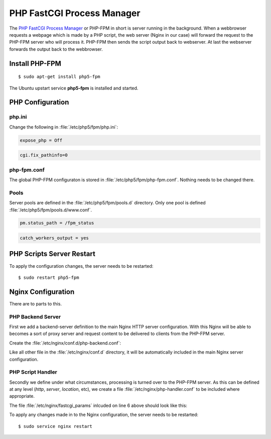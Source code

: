 PHP FastCGI Process Manager
===========================

The `PHP FastCGI Process Manager <http://www.php.net/manual/en/install.fpm.php>`_
or PHP-FPM in short is server running in the background. When a webbrowser 
requests a webpage which is made by a PHP script, the web server (Nginx in our 
case) will forward the request to the PHP-FPM server who will process it. 
PHP-FPM then sends the script output back to webserver. At last the webserver 
forwards the output back to the webbrowser.

Install PHP-FPM
---------------

::

	$ sudo apt-get install php5-fpm
	
The Ubuntu upstart service **php5-fpm** is installed and started.


PHP Configuration
-----------------

php.ini
^^^^^^^

Change the following in :file:`/etc/php5/fpm/php.ini`:

.. code-block:: ini

	expose_php = Off

.. code-block:: ini

	cgi.fix_pathinfo=0


php-fpm.conf
^^^^^^^^^^^^

The global PHP-FPM configuraton is stored in :file:`/etc/php5/fpm/php-fpm.conf`.
Nothing needs to be changed there.


Pools
^^^^^

Server pools are defined in the  :file:`/etc/php5/fpm/pools.d` directory.
Only one pool is defined :file:`/etc/php5/fpm/pools.d/www.conf`.

.. code-block:: ini

	pm.status_path = /fpm_status

.. code-block:: ini

	catch_workers_output = yes


PHP Scripts Server Restart
--------------------------

To apply the configuration changes, the server needs to be restarted::

	$ sudo restart php5-fpm


Nginx Configuration
-------------------

There are to parts to this.


PHP Backend Server
^^^^^^^^^^^^^^^^^^

First we add a backend-server definition to the main
Nginx HTTP server configuration. With this Nginx will be able to becomes a sort 
of proxy server and request content to be delivered to clients from the PHP-FPM 
server.

Create the :file:`/etc/nginx/conf.d/php-backend.conf`:

.. code-block:: nginx
   :linenos:

	#
	# PHP FastCGI Process Manager (FPM)
	#
	upstream php-backend {
	    server unix:/var/run/php5-fpm.sock;
	}

Like all other file in the :file:`/etc/nginx/conf.d` directory, it will be 
automatically included in the main Nginx server configuration.


PHP Script Handler
^^^^^^^^^^^^^^^^^^

Secondly we define under what circumstances, processing is turned over to the 
PHP-FPM server. As this can be defined at any level (*http*, *server*, 
*location*, etc), we create a file :file:`/etc/nginx/php-handler.conf` to be 
included where appropriate.

.. code-block:: nginx
   :linenos:

	#
	# Pass PHP scripts to the cgi server
	location ~ \.php$ {
	        try_files $uri =404;
	        fastcgi_split_path_info ^(.+\.php)(/.+)$;
	        include fastcgi_params;
	        fastcgi_index index.php;
	        fastcgi_pass php-backend;
	}


The file :file:`/etc/nginx/fastcgi_params` inlcuded on line 6 above should look 
like this:

.. code-block:: nginx
   :linenos:

	fastcgi_param  QUERY_STRING       $query_string;
	fastcgi_param  REQUEST_METHOD     $request_method;
	fastcgi_param  CONTENT_TYPE       $content_type;
	fastcgi_param  CONTENT_LENGTH     $content_length;

	fastcgi_param  SCRIPT_FILENAME    $document_root$fastcgi_script_name;
	fastcgi_param  SCRIPT_NAME        $fastcgi_script_name;
	#fastcgi_param  PATH_INFO          $fastcgi_path_info;
	#fastcgi_param  PATH_TRANSLATED    $document_root$fastcgi_path_info;
	fastcgi_param  REQUEST_URI        $request_uri;
	fastcgi_param  DOCUMENT_URI       $document_uri;
	fastcgi_param  DOCUMENT_ROOT      $document_root;
	fastcgi_param  SERVER_PROTOCOL    $server_protocol;
	fastcgi_param  HTTPS              $https if_not_empty;

	fastcgi_param  GATEWAY_INTERFACE  CGI/1.1;
	fastcgi_param  SERVER_SOFTWARE    nginx/$nginx_version;

	fastcgi_param  REMOTE_ADDR        $remote_addr;
	fastcgi_param  REMOTE_PORT        $remote_port;
	fastcgi_param  SERVER_ADDR        $server_addr;
	fastcgi_param  SERVER_PORT        $server_port;
	fastcgi_param  SERVER_NAME        $server_name;

	# PHP only, required if PHP was built with --enable-force-cgi-redirect
	fastcgi_param  REDIRECT_STATUS    200;


To apply any changes made in to the Nginx configuration, the server needs to be 
restarted::

	$ sudo service nginx restart

